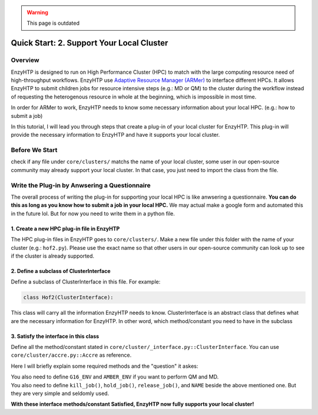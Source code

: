 .. warning::

    This page is outdated

==============================================
 Quick Start: 2. Support Your Local Cluster
==============================================

Overview
========================================================

EnzyHTP is designed to run on High Performance Cluster (HPC) to match with
the large computing resource need of high-throughput workflows. EnzyHTP use `Adaptive Resource Manager (ARMer) <https://pubs.acs.org/doi/10.1021/acs.jcim.3c00618>`_
to interface different HPCs. It allows EnzyHTP to submit children jobs for
resource intensive steps (e.g.: MD or QM) to the cluster during the workflow
instead of requesting the heterogenous resource in whole at the beginning, which
is impossible in most time.

In order for ARMer to work, EnzyHTP needs to know some necessary information about
your local HPC. (e.g.: how to submit a job)

In this tutorial, I will lead you through steps that create a plug-in of your
local cluster for EnzyHTP. This plug-in will provide the necessary information
to EnzyHTP and have it supports your local cluster.


Before We Start
========================================================
check if any file under ``core/clusters/`` matchs the name of your local cluster,
some user in our open-source community may already support your local cluster.
In that case, you just need to import the class from the file.

Write the Plug-in by Anwsering a Questionnaire
========================================================

The overall process of writing the plug-in for supporting your local HPC is like
anwsering a questionnaire. **You can do this as long as you know how to submit a job in
your local HPC.** We may actual make a google form and automated this in the future lol. But
for now you need to write them in a python file.

1. Create a new HPC plug-in file in EnzyHTP
--------------------------------------------------------
The HPC plug-in files in EnzyHTP goes to ``core/clusters/``. Make a new file under this folder with the
name of your cluster (e.g.: ``hof2.py``). Please use the exact name so that other users in our open-source
community can look up to see if the cluster is already supported.

2. Define a subclass of ClusterInterface
--------------------------------------------------------
Define a subclass of ClusterInterface in this file. For example:

.. code:: python

    class Hof2(ClusterInterface):

This class will carry all the information EnzyHTP needs to know. ClusterInterface is an abstract class that
defines what are the necessary information for EnzyHTP. In other word, which method/constant you need
to have in the subclass

3. Satisfy the interface in this class
--------------------------------------------------------
Define all the method/constant stated in ``core/cluster/_interface.py::ClusterInterface``. You can use ``core/cluster/accre.py::Accre``
as reference.

Here I will briefly explain some required methods and the "question" it askes:

.. panels::

    :column: col-lg-12 col-md-12 col-sm-12 col-xs-12 p-2 text-left

    .. code:: python

        @classmethod
        def parser_resource_str(cls, res_dict: dict) -> str:

    Q: What is the format for requesting resources in the submission script of your local HPC?

    .. dropdown:: :fa:`eye,mr-1` Click to see detailed interface explanation

        Input:
            an enzyhtp-standard-format resource dictionary. like this:

            .. code:: python

                # The default resource dict for CPU-based MD
                {
                'core_type' : 'cpu',
                'nodes':'1',
                'node_cores' : '16',
                'job_name' : 'EHTP_MD',
                'partition' : 'production',
                'mem_per_core' : '3G',
                'walltime' : '1-00:00:00',
                'account' : 'xxx'
                }

            Functions like PDBMD() will feed a dictionary like this when calling this method. User can change values
            in this dictionary (e.g.: user may set ``partition`` as ``shared`` for hof2 according to
            `this <https://www.hoffman2.idre.ucla.edu/Using-H2/Computing/Computing.html#requesting-multiple-cores>`_ )

        Output: 
            a string of the exact resource section in the submission script of your local HPC

            .. code:: bash

                # Example output for ACCRE

                #!/bin/bash
                #SBATCH --job-name=EFdesMD
                #SBATCH --account=xxx
                #SBATCH --partition=production
                #SBATCH --nodes=1
                #SBATCH --ntasks-per-node=1
                #SBATCH --mem=6G
                #SBATCH --time=5-00:00:00
                #SBATCH --no-requeue
                #SBATCH --export=NONE

    -----------------
    :column: col-lg-12 col-md-12 col-sm-12 col-xs-12 p-2 text-left

    .. code:: python

        @classmethod
        def submit_job(cls, sub_dir: str, script_path: str) -> tuple[str, str]:

    | Q: What is the command that submit a job in your local HPC?
    | Q: How to obtain the job id upon submission?

    .. dropdown:: :fa:`eye,mr-1` Click to see detailed interface explanation

        Input:
            | The path of the submission script
            | The directory of the submission (the work dir of the submitted job)

        Action:
            Submit the job to the job queue

        Output:
            | The job id
            | The HPC log file path for this job
            
    -----------------
    :column: col-lg-12 col-md-12 col-sm-12 col-xs-12 p-2 text-left

    .. code:: python

        @classmethod
        def get_job_state(cls, job_id: str) -> tuple[str, str]:
    
    | Q: Given a job id, what is the command that obtains the running state of a job in your local HPC?
    | Q: What is the output format of the above command?

    .. dropdown:: :fa:`eye,mr-1` Click to see detailed interface explanation

        Input:
            The job id

        Output:
            | The general job state ("pend" or "run" or "complete" or "canel" or "error")
            | The original cluster specific state keyword

| You also need to define ``G16_ENV`` and ``AMBER_ENV`` if you want to perform QM and MD.
| You also need to define ``kill_job()``, ``hold_job()``, ``release_job()``, and ``NAME`` beside the above mentioned one. But they are very simple and seldomly used.

**With these interface methods/constant Satisfied, EnzyHTP now fully supports your local cluster!**
